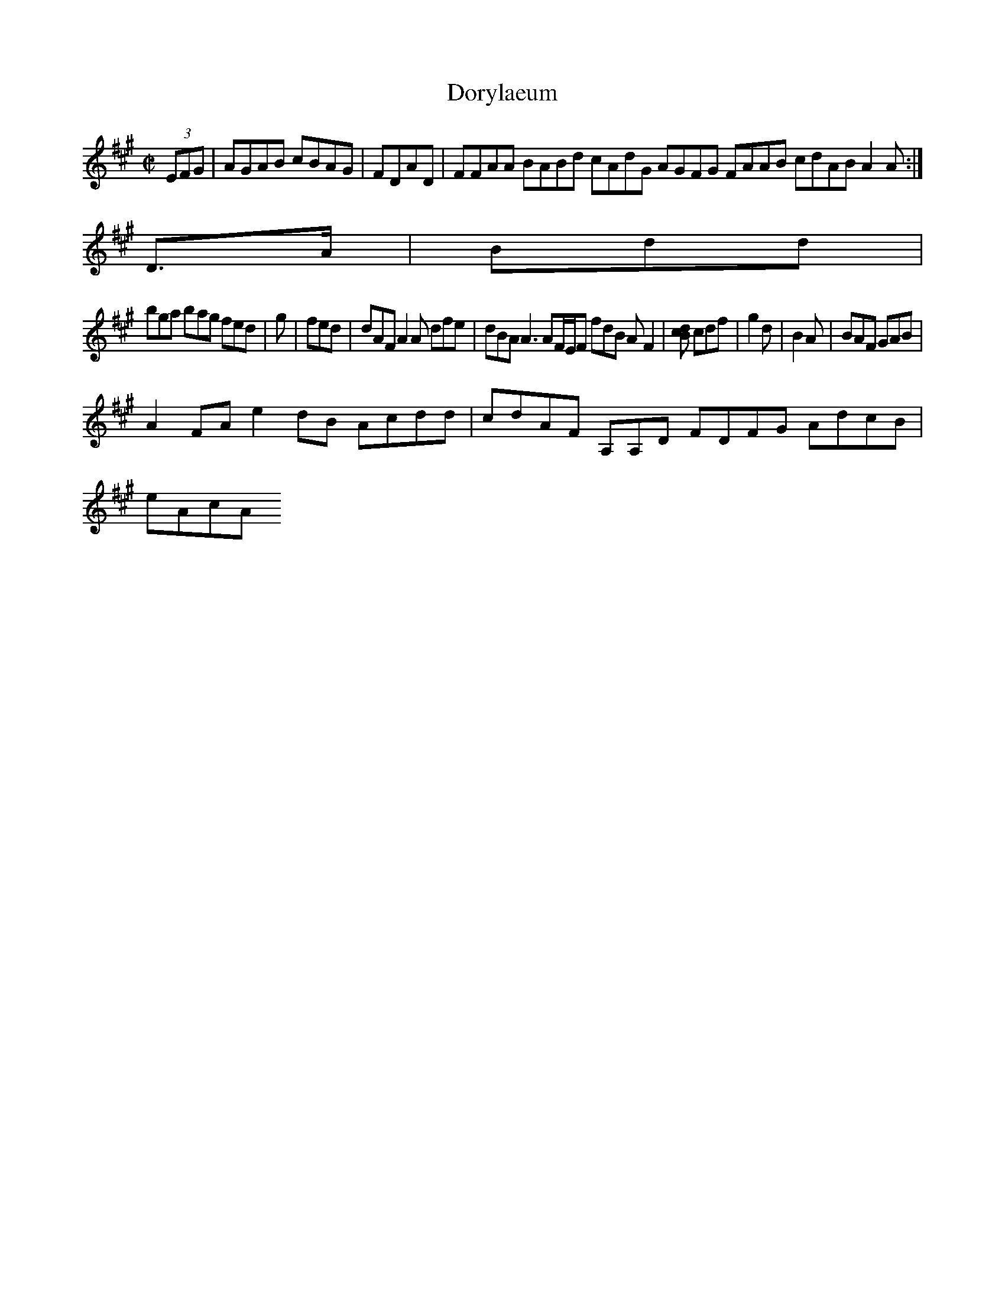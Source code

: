 X:10
T:Dorylaeum
Z: id:dc-hornpipe-9
M:C|
L:1/8
K:A Major
(3EFG|AGAB cBAG|FDAD|FFAA BABd cAdG AGFG FAAB cdAB A2A:|!
D>A|Bdd|!
bga bag fed|g|fed|dAF A2A dfe|dBA A3 AF/E/F fdB AF2|[/|B2c|d2:|!
cdf|g2d|B2A|BAF GAB|!
A2FA e2dB Acdd|cdAF A,A,D FDFG AdcB|!
eAcA 